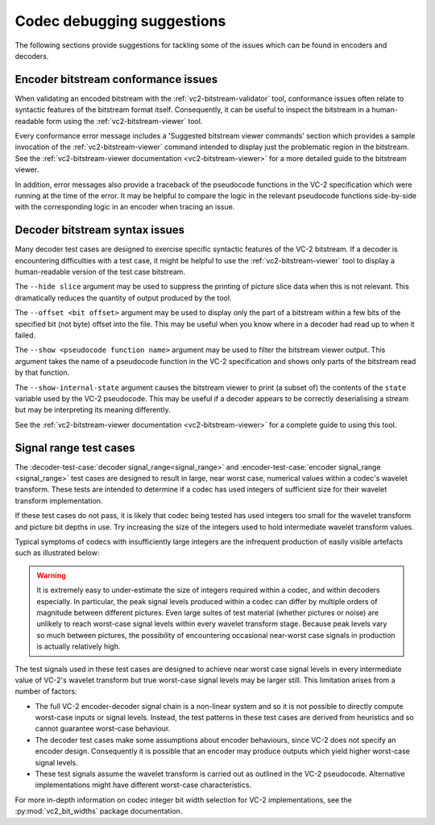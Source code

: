 .. _guide-debugging:

Codec debugging suggestions
===========================

The following sections provide suggestions for tackling some of the issues
which can be found in encoders and decoders.


Encoder bitstream conformance issues
------------------------------------

When validating an encoded bitstream with the :ref:`vc2-bitstream-validator`
tool, conformance issues often relate to syntactic features of the bitstream
format itself. Consequently, it can be useful to inspect the bitstream in a
human-readable form using the :ref:`vc2-bitstream-viewer` tool.

Every conformance error message includes a 'Suggested bitstream viewer
commands' section which provides a sample invocation of the
:ref:`vc2-bitstream-viewer` command intended to display just the problematic
region in the bitstream. See the :ref:`vc2-bitstream-viewer documentation
<vc2-bitstream-viewer>` for a more detailed guide to the bitstream viewer.

In addition, error messages also provide a traceback of the pseudocode
functions in the VC-2 specification which were running at the time of the
error. It may be helpful to compare the logic in the relevant pseudocode
functions side-by-side with the corresponding logic in an encoder when tracing
an issue.


Decoder bitstream syntax issues
-------------------------------

Many decoder test cases are designed to exercise specific syntactic features of
the VC-2 bitstream. If a decoder is encountering difficulties with a test case,
it might be helpful to use the :ref:`vc2-bitstream-viewer` tool to display a
human-readable version of the test case bitstream.

The ``--hide slice`` argument may be used to suppress the printing of picture
slice data when this is not relevant. This dramatically reduces the quantity of
output produced by the tool.

The ``--offset <bit offset>`` argument may be used to display only the part of
a bitstream within a few bits of the specified bit (not byte) offset into the
file. This may be useful when you know where in a decoder had read up to when
it failed.

The ``--show <pseudocode function name>`` argument may be used to filter the
bitstream viewer output. This argument takes the name of a pseudocode function
in the VC-2 specification and shows only parts of the bitstream read by that
function.

The ``--show-internal-state`` argument causes the bitstream viewer to print (a
subset of) the contents of the ``state`` variable used by the VC-2 pseudocode.
This may be useful if a decoder appears to be correctly deserialising a stream
but may be interpreting its meaning differently.

See the :ref:`vc2-bitstream-viewer documentation <vc2-bitstream-viewer>` for a
complete guide to using this tool.


Signal range test cases
-----------------------

The :decoder-test-case:`decoder signal_range<signal_range>` and
:encoder-test-case:`encoder signal_range <signal_range>` test cases are
designed to result in large, near worst case, numerical values within a codec's
wavelet transform. These tests are intended to determine if a codec has used
integers of sufficient size for their wavelet transform implementation.

If these test cases do not pass, it is likely that codec being tested has used
integers too small for the wavelet transform and picture bit depths in use. Try
increasing the size of the integers used to hold intermediate wavelet transform
values.

Typical symptoms of codecs with insufficiently large integers are the
infrequent production of easily visible artefacts such as illustrated below:

    .. image:: /_static/user_guide/bit_width_artefacts.png

.. warning::

    It is extremely easy to under-estimate the size of integers required within
    a codec, and within decoders especially. In particular, the peak signal
    levels produced within a codec can differ by multiple orders of magnitude
    between different pictures. Even large suites of test material (whether
    pictures or noise) are unlikely to reach worst-case signal levels within
    every wavelet transform stage. Because peak levels vary so much between
    pictures, the possibility of encountering occasional near-worst case
    signals in production is actually relatively high.

The test signals used in these test cases are designed to achieve near worst
case signal levels in every intermediate value of VC-2's wavelet transform but
true worst-case signal levels may be larger still. This limitation arises from
a number of factors:

* The full VC-2 encoder-decoder signal chain is a non-linear system and so it
  is not possible to directly compute worst-case inputs or signal levels.
  Instead, the test patterns in these test cases are derived from heuristics
  and so cannot guarantee worst-case behaviour.
* The decoder test cases make some assumptions about encoder behaviours, since
  VC-2 does not specify an encoder design.  Consequently it is possible that an
  encoder may produce outputs which yield higher worst-case signal levels.
* These test signals assume the wavelet transform is carried out as outlined in
  the VC-2 pseudocode. Alternative implementations might have different
  worst-case characteristics.

For more in-depth information on codec integer bit width selection for VC-2
implementations, see the :py:mod:`vc2_bit_widths` package documentation.
